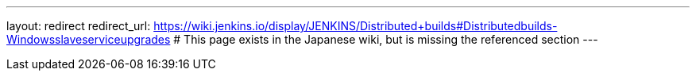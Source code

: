 ---
layout: redirect
redirect_url: https://wiki.jenkins.io/display/JENKINS/Distributed+builds#Distributedbuilds-Windowsslaveserviceupgrades
# This page exists in the Japanese wiki, but is missing the referenced section
---
